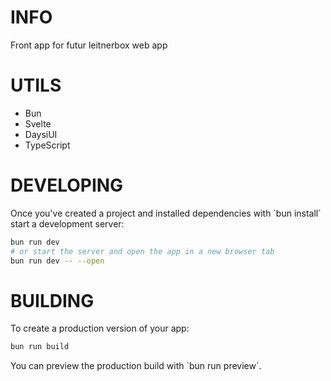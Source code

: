 # create-svelte
* INFO
Front app for futur leitnerbox web app

* UTILS
- Bun
- Svelte
- DaysiUI
- TypeScript

* DEVELOPING

Once you've created a project and installed dependencies with `bun install` start a development server:

#+begin_src bash
bun run dev
# or start the server and open the app in a new browser tab
bun run dev -- --open
#+end_src

* BUILDING

To create a production version of your app:

#+begin_src bash
bun run build
#+end_src

You can preview the production build with `bun run preview`.

#+begin_comment
To deploy your app, you may need to install an [adapter](https://kit.svelte.dev/docs/adapters) for your target environment.
#+end_comment
